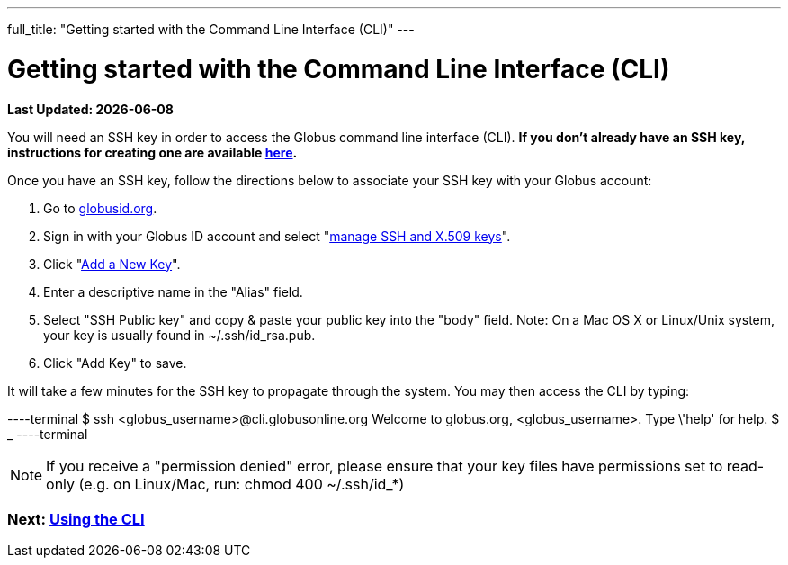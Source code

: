 ---
full_title: "Getting started with the Command Line Interface (CLI)"
---

= Getting started with the Command Line Interface (CLI)

[doc-info]*Last Updated: {docdate}*

You will need an SSH key in order to access the Globus command line interface (CLI). *If you don't already have an SSH key, instructions for creating one are available link:https://docs.globus.org/faq/command-line-interface/#how_do_i_generate_an_ssh_key_to_use_with_the_globus_command_line_interface[here].*

Once you have an SSH key, follow the directions below to associate your SSH key with your Globus account:

. Go to link:https://globusid.org[globusid.org].
. Sign in with your Globus ID account and select "link:https://www.globusid.org/keys[manage SSH and X.509 keys]".
. Click "link:https://www.globusid.org/keys/add[Add a New Key]".
. Enter a descriptive name in the "Alias" field.
. Select "SSH Public key" and copy & paste your public key into the "body" field. Note: On a Mac OS X or Linux/Unix system, your key is usually found in ~/.ssh/id_rsa.pub.
. Click "Add Key" to save.

It will take a few minutes for the SSH key to propagate through the system. You may then access the CLI by typing:

----terminal
$ ssh [input]#<globus_username>#@cli.globusonline.org
[output]#Welcome to globus.org, <globus_username>. Type \'help' for help.#
$ _
----terminal

NOTE: If you receive a "permission denied" error, please ensure that your key files have permissions set to read-only (e.g. on Linux/Mac, run: +chmod 400 ~/.ssh/id_*+)

// For more information about using the CLI, see the guide to link:using-the-cli[Using the CLI] and link:cli-beyond-basics[CLI: Beyond the basics].

=== [text-right next-link]#Next: link:using-the-cli[Using the CLI]#